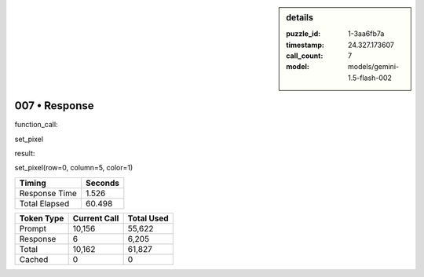 .. sidebar:: details

   :puzzle_id: 1-3aa6fb7a
   :timestamp: 24.327.173607
   :call_count: 7
   :model: models/gemini-1.5-flash-002

007 • Response
==============


function_call:



set_pixel



result:



set_pixel(row=0, column=5, color=1)



.. seealso::

   - :doc:`007-history`
   - :doc:`007-prompt`



+----------------+--------------+
| Timing         |      Seconds |
+================+==============+
| Response Time  |        1.526 |
+----------------+--------------+
| Total Elapsed  |       60.498 |
+----------------+--------------+



+----------------+--------------+-------------+
| Token Type     | Current Call |  Total Used |
+================+==============+=============+
| Prompt         |       10,156 |      55,622 |
+----------------+--------------+-------------+
| Response       |            6 |       6,205 |
+----------------+--------------+-------------+
| Total          |       10,162 |      61,827 |
+----------------+--------------+-------------+
| Cached         |            0 |           0 |
+----------------+--------------+-------------+

